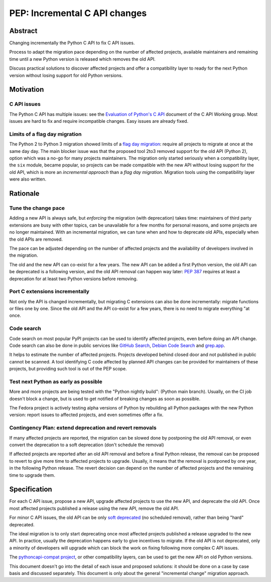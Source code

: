 ++++++++++++++++++++++++++++++
PEP: Incremental C API changes
++++++++++++++++++++++++++++++

Abstract
========

Changing incrementally the Python C API to fix C API issues.

Process to adapt the migration pace depending on the number of affected
projects, available maintainers and remaining time until a new Python
version is released which removes the old API.

Discuss practical solutions to discover affected projects and offer a
compatibility layer to ready for the next Python version without losing
support for old Python versions.


Motivation
==========

C API issues
------------

The Python C API has multiple issues: see the `Evaluation of Python's C
API
<https://github.com/capi-workgroup/problems/blob/main/capi_problems.rst>`_
document of the C API Working group. Most issues are hard to fix and
require incompatible changes. Easy issues are already fixed.

Limits of a flag day migration
------------------------------

The Python 2 to Python 3 migration showed limits of a `flag day
migration <https://en.wikipedia.org/wiki/Flag_day_(computing)>`_:
require all projects to migrate at once at the same day day. The main
blocker issue was that the proposed tool 2to3 removed support for the
old API (Python 2), option which was a no-go for many projects
maintainers. The migration only started seriously when a compatibility
layer, the ``six`` module, became popular, so projects can be made
compatible with the new API without losing support for the old API,
which is more an *incremental approach* than a *flag day migration*.
Migration tools using the compatibility layer were also written.


Rationale
=========

Tune the change pace
--------------------

Adding a new API is always safe, but *enforcing* the migration (with
deprecation) takes time: maintainers of third party extensions are busy
with other topics, can be unavailable for a few months for personal
reasons, and some projects are no longer maintained. With an incremental
migration, we can tune when and how to deprecate old APIs, especially
when the old APIs are removed.

The pace can be adjusted depending on the number of affected projects
and the availability of developers involved in the migration.

The old and the new API can co-exist for a few years. The new API can be
added a first Python version, the old API can be deprecated is a
following version, and the old API removal can happen way later: `PEP
387 <https://peps.python.org/pep-0387/>`_ requires at least a
deprecation for at least two Python versions before removing.

Port C extensions incrementally
-------------------------------

Not only the API is changed incrementally, but migrating C extensions
can also be done incrementally: migrate functions or files one by one.
Since the old API and the API co-exist for a few years, there is no need
to migrate everything "at once.

Code search
-----------

Code search on most popular PyPI projects can be used to identify
affected projects, even before doing an API change. Code search can also
be done in public services like `GitHub Search <https://github.com/>`_,
`Debian Code Search <https://codesearch.debian.net/>`_ and `grep.app
<https://grep.app/>`_.

It helps to estimate the number of affected projects. Projects developed
behind closed door and not published in public cannot be scanned. A tool
identifying C code affected by planned API changes can be provided for
maintainers of these projects, but providing such tool is out of the PEP
scope.

Test next Python as early as possible
-------------------------------------

More and more projects are being tested with the "Python nightly build":
(Python main branch). Usually, on the CI job doesn't block a change, but
is used to get notified of breaking changes as soon as possible.

The Fedora project is actively testing alpha versions of Python by
rebuilding all Python packages with the new Python version: report
issues to affected projects, and even sometimes offer a fix.

Contingency Plan: extend deprecation and revert removals
--------------------------------------------------------

If many affected projects are reported, the migration can be slowed done
by postponing the old API removal, or even convert the deprecation to a
soft deprecation (don't schedule the removal)

If affected projects are reported after an old API removal and before a
final Python release, the removal can be proposed to revert to give more
time to affected projects to upgrade. Usually, it means that the removal
is postponed by one year, in the following Python release. The revert
decision can depend on the number of affected projects and the remaining
time to upgrade them.


Specification
=============

For each C API issue, propose a new API, upgrade affected projects to
use the new API, and deprecate the old API. Once most affected projects
published a release using the new API, remove the old API.

For minor C API issues, the old API can be only `soft deprecated
<https://peps.python.org/pep-0387/#soft-deprecation>`_ (no scheduled
removal), rather than being "hard" deprecated.

The ideal migration is to only start deprecating once most affected
projects published a release upgraded to the new API. In practice,
usually the deprecation happens early to give incentives to migrate. If
the old API is not deprecated, only a minority of developers will
upgrade which can block the work on fixing following more complex C API
issues.

The `pythoncapi-compat project
<https://pythoncapi-compat.readthedocs.io/>`_, or other compatibility
layers, can be used to get the new API on old Python versions.

This document doesn't go into the detail of each issue and proposed
solutions: it should be done on a case by case basis and discussed
separately. This document is only about the general "incremental change"
migration approach.
